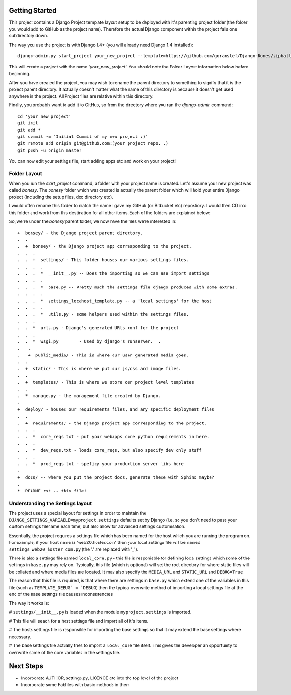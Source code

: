 Getting Started
===============

This project contains a Django Project template layout setup to be deployed
with it's parenting project folder (the folder you would add to GitHub as the
project name).  Therefore the actual Django component within the project falls
one subdirectory down.

The way you use the project is with Django 1.4+ (you will already need Django
1.4 installed)::
	
	django-admin.py start_project your_new_project --template=https://github.com/goranstef/Django-Bones/zipball/master

This will create a project with the name 'your_new_project'.  You should note
the Folder Layout information below before beginning.

After you have created the project, you may wish to rename the parent directory 
to something to signify that it is the project parent directory.  It actually 
doesn't matter what the name of this directory is because it doesn't get used 
anywhere in the project.  All Project files are relative within this directory.


Finally, you probably want to add it to GitHub, so from the directory where you 
ran the `django-admin` command::

	cd 'your_new_project'
	git init
	git add *
	git commit -m 'Initial Commit of my new project :)'
	git remote add origin git@github.com:(your project repo...)
	git push -u origin master

You can now edit your settings file, start adding apps etc and work on your 
project!

Folder Layout
-------------

When you run the `start_project` command, a folder with your project name is 
created.  Let's assume your new project was called `bonesy`.   The `bonesy` 
folder which was created is actually the parent folder which will hold your 
entire Django project (including the setup files, doc directory etc).

I would often rename this folder to match the name I gave my GitHub (or 
Bitbucket etc) repostiory.  I would then CD into this folder and work from this 
destination for all other items. Each of the folders are explained below:

So, we're under the `bonesy` parent folder, we now have the files we're 
interested in::

	+  bonsey/ - the Django project parent directory.
	.  .
	.  +  bonsey/ - the Django project app corresponding to the project.
	.  .  .
	.  .  +  settings/ - This folder houses our various settings files.
	.  .  .  .		
	.  .  .  *  __init__.py -- Does the importing so we can use import settings
	.  .  .  .
	.  .  .  *  base.py -- Pretty much the settings file django produces with some extras.
	.  .  .  .
	.  .  .  *  settings_locahost_template.py -- a 'local settings' for the host
	.  .  .  .
	.  .  .  *  utils.py - some helpers used within the settings files.
	.  .  .
	.  .  *  urls.py - Django's generated URls conf for the project
	.  .  .
	.  .  *  wsgi.py	- Used by django's runserver.  .
	.   .
	.   +  public_media/ - This is where our user generated media goes.
	.  .  
	.  +  static/ - This is where we put our js/css and image files.	
	.  .
	.  +  templates/ - This is where we store our project level templates
	.  .
	.  *  manage.py - the management file created by Django.
	.
	+  deploy/ - houses our requirements files, and any specific deployment files
	.  .
	.  +  requirements/ - the Django project app corresponding to the project.
	.  .  .
	.  .  *  core_reqs.txt - put your webapps core python requirements in here.
	.  .  .
	.  .  *  dev_reqs.txt - loads core_reqs, but also specify dev only stuff
	.  .  .
	.  .  *  prod_reqs.txt - speficy your production server libs here
	.   
	+  docs/ -- where you put the project docs, generate these with Sphinx maybe?
	.  
	*  README.rst -- this file!


Understanding the Settings layout
---------------------------------

The project uses a special layout for settings in order to maintain the 
``DJANGO_SETTINGS_VARIABLE=myproject.settings`` defaults set by Django (i.e. 
so you don't need to pass your custom settings filename each time) but also
allow for advanced settings customisation.

Essentially, the project requires a settings file which has been named for 
the host which you are running the program on.  For example, if your host name 
is 'web20.hoster.com' then your local settings file will be named
``settings_web20_hoster_com.py`` (the '.' are replaced with '_').

There is also a settings file named ``local_core.py`` - this file is responisble
for defining local settings which some of the settings in ``base.py`` may rely
on.  Typically, this file (which is optional) will set the root directory for
where static files will be collated and where media files are located.  It may
also specify the ``MEDIA_URL`` and ``STATIC_URL`` and ``DEBUG=True``.

The reason that this file is required, is that where there are settings in 
``base.py`` which extend one of the variables in this file (such as 
``TEMPLATE_DEBUG` = `DEBUG``) then the typical overwrite method of importing
a local settings file at the end of the base settings file causes inconsistencies.

The way it works is:

# ``settings/__init__.py`` is loaded when the module ``myproject.settings`` is imported.

# This file will seach for a host settings file and import all of it's items.

# The hosts settings file is responsible for importing the base settings so that it may extend the base settings where necessary.

# The base settings file actually tries to import a ``local_core`` file itself. This gives the developer an opportunity to overwrite some of the core variables in the settings file.

  
Next Steps
==========

* Incorporate AUTHOR, settings.py, LICENCE etc into the top level of the project
* Incorporate some Fabfiles with basic methods in them